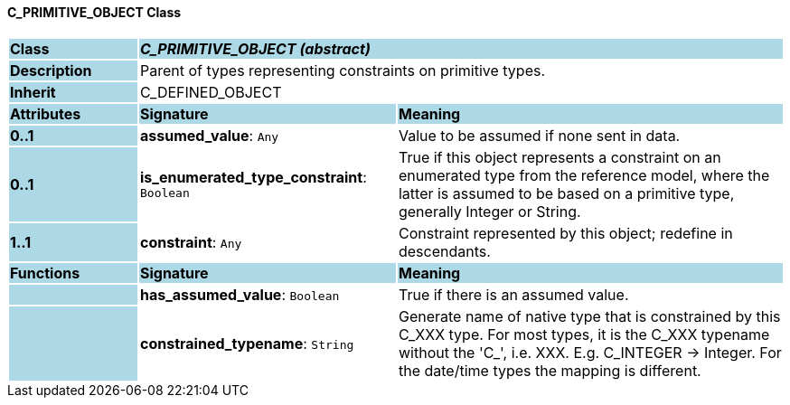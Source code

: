 ==== C_PRIMITIVE_OBJECT Class

[cols="^1,2,3"]
|===
|*Class*
{set:cellbgcolor:lightblue}
2+^|*_C_PRIMITIVE_OBJECT (abstract)_*

|*Description*
{set:cellbgcolor:lightblue}
2+|Parent of types representing constraints on primitive types.
{set:cellbgcolor!}

|*Inherit*
{set:cellbgcolor:lightblue}
2+|C_DEFINED_OBJECT
{set:cellbgcolor!}

|*Attributes*
{set:cellbgcolor:lightblue}
^|*Signature*
^|*Meaning*

|*0..1*
{set:cellbgcolor:lightblue}
|*assumed_value*: `Any`
{set:cellbgcolor!}
|Value to be assumed if none sent in data.

|*0..1*
{set:cellbgcolor:lightblue}
|*is_enumerated_type_constraint*: `Boolean`
{set:cellbgcolor!}
|True if this object represents a constraint on an enumerated type from the reference model, where the latter is assumed to be based on a primitive type, generally Integer or String.

|*1..1*
{set:cellbgcolor:lightblue}
|*constraint*: `Any`
{set:cellbgcolor!}
|Constraint represented by this object; redefine in descendants.
|*Functions*
{set:cellbgcolor:lightblue}
^|*Signature*
^|*Meaning*

|
{set:cellbgcolor:lightblue}
|*has_assumed_value*: `Boolean`
{set:cellbgcolor!}
|True if there is an assumed value.

|
{set:cellbgcolor:lightblue}
|*constrained_typename*: `String`
{set:cellbgcolor!}
|Generate name of native type that is constrained by this C_XXX type. For most types, it is the C_XXX typename without the 'C_', i.e. XXX. E.g. C_INTEGER -> Integer. For the date/time types the mapping is different.
|===
